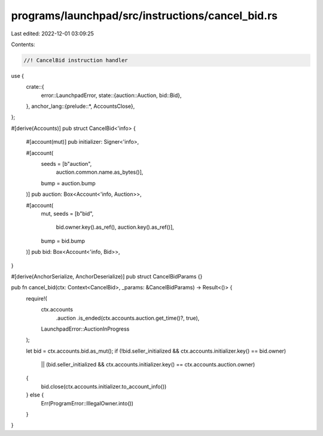 programs/launchpad/src/instructions/cancel_bid.rs
=================================================

Last edited: 2022-12-01 03:09:25

Contents:

.. code-block:: rs

    //! CancelBid instruction handler

use {
    crate::{
        error::LaunchpadError,
        state::{auction::Auction, bid::Bid},
    },
    anchor_lang::{prelude::*, AccountsClose},
};

#[derive(Accounts)]
pub struct CancelBid<'info> {
    #[account(mut)]
    pub initializer: Signer<'info>,

    #[account(
        seeds = [b"auction",
                 auction.common.name.as_bytes()],
        bump = auction.bump
    )]
    pub auction: Box<Account<'info, Auction>>,

    #[account(
        mut,
        seeds = [b"bid",
                 bid.owner.key().as_ref(),
                 auction.key().as_ref()],
        bump = bid.bump
    )]
    pub bid: Box<Account<'info, Bid>>,
}

#[derive(AnchorSerialize, AnchorDeserialize)]
pub struct CancelBidParams {}

pub fn cancel_bid(ctx: Context<CancelBid>, _params: &CancelBidParams) -> Result<()> {
    require!(
        ctx.accounts
            .auction
            .is_ended(ctx.accounts.auction.get_time()?, true),
        LaunchpadError::AuctionInProgress
    );

    let bid = ctx.accounts.bid.as_mut();
    if (!bid.seller_initialized && ctx.accounts.initializer.key() == bid.owner)
        || (bid.seller_initialized && ctx.accounts.initializer.key() == ctx.accounts.auction.owner)
    {
        bid.close(ctx.accounts.initializer.to_account_info())
    } else {
        Err(ProgramError::IllegalOwner.into())
    }
}


